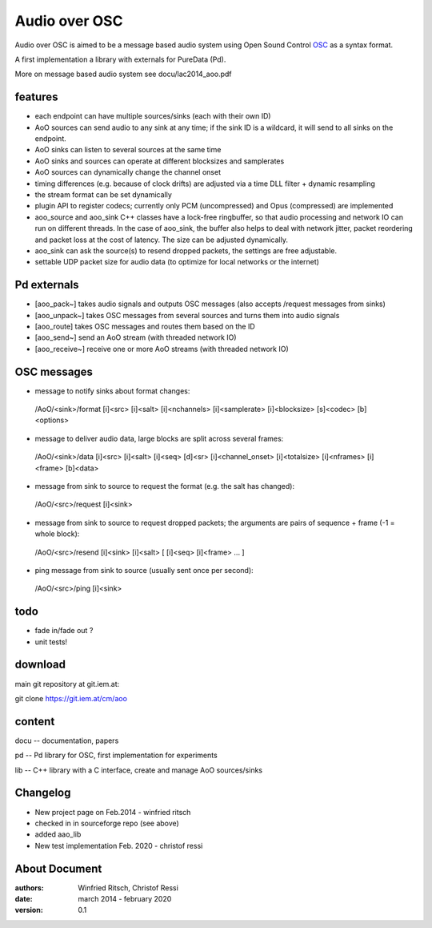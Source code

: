Audio over OSC
==============

Audio over OSC is aimed to be a message based audio system using 
Open Sound Control OSC_ as a syntax format.

A first implementation a library with externals for PureData (Pd).

.. _OSC: http://opensoundcontrol.org/

.. _Pd: http://puredata.info/

More on message based audio system see docu/lac2014_aoo.pdf

features
--------

* each endpoint can have multiple sources/sinks (each with their own ID)
* AoO sources can send audio to any sink at any time; if the sink ID is a wildcard,
  it will send to all sinks on the endpoint.
* AoO sinks can listen to several sources at the same time
* AoO sinks and sources can operate at different blocksizes and samplerates
* AoO sources can dynamically change the channel onset
* timing differences (e.g. because of clock drifts) are adjusted via a time DLL filter + dynamic resampling
* the stream format can be set dynamically
* plugin API to register codecs; currently only PCM (uncompressed) and Opus (compressed) are implemented
* aoo_source and aoo_sink C++ classes have a lock-free ringbuffer, so that audio processing and network IO
  can run on different threads.
  In the case of aoo_sink, the buffer also helps to deal with network jitter, packet reordering
  and packet loss at the cost of latency. The size can be adjusted dynamically.
* aoo_sink can ask the source(s) to resend dropped packets, the settings are free adjustable.
* settable UDP packet size for audio data (to optimize for local networks or the internet)

Pd externals
------------
* [aoo_pack~] takes audio signals and outputs OSC messages (also accepts /request messages from sinks)
* [aoo_unpack~] takes OSC messages from several sources and turns them into audio signals
* [aoo_route] takes OSC messages and routes them based on the ID
* [aoo_send~] send an AoO stream (with threaded network IO)
* [aoo_receive~] receive one or more AoO streams (with threaded network IO)

OSC messages
------------
* message to notify sinks about format changes:

 /AoO/<sink>/format [i]<src> [i]<salt> [i]<nchannels> [i]<samplerate> [i]<blocksize> [s]<codec> [b]<options>

* message to deliver audio data, large blocks are split across several frames:

 /AoO/<sink>/data [i]<src> [i]<salt> [i]<seq> [d]<sr> [i]<channel_onset> [i]<totalsize> [i]<nframes> [i]<frame> [b]<data>

* message from sink to source to request the format (e.g. the salt has changed):

 /AoO/<src>/request [i]<sink>

* message from sink to source to request dropped packets; the arguments are pairs of sequence + frame (-1 = whole block):

 /AoO/<src>/resend [i]<sink> [i]<salt> [ [i]<seq> [i]<frame> ... ]

* ping message from sink to source (usually sent once per second):

 /AoO/<src>/ping [i]<sink>

todo
----

* fade in/fade out ?
* unit tests!

download
--------

main git repository at git.iem.at:

git clone https://git.iem.at/cm/aoo

content
-------

docu -- documentation, papers
 
pd -- Pd library for OSC, first implementation for experiments

lib -- C++ library with a C interface, create and manage AoO sources/sinks
 
Changelog
---------

- New project page on Feb.2014 - winfried ritsch
- checked in in sourceforge repo (see above) 
- added aao_lib
- New test implementation Feb. 2020 - christof ressi
 
About Document
--------------
:authors: Winfried Ritsch, Christof Ressi
:date: march 2014 - february 2020
:version: 0.1
 

